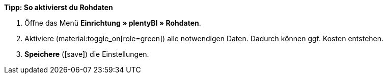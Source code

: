 [.collapseBox]
.*Tipp: So aktivierst du Rohdaten*
--

. Öffne das Menü *Einrichtung » plentyBI » Rohdaten*.
. Aktiviere (material:toggle_on[role=green]) alle notwendigen Daten. Dadurch können ggf. Kosten entstehen.
. *Speichere* (icon:save[role="green"]) die Einstellungen.

--
